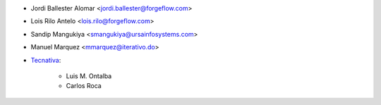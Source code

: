 * Jordi Ballester Alomar <jordi.ballester@forgeflow.com>
* Lois Rilo Antelo <lois.rilo@forgeflow.com>
* Sandip Mangukiya <smangukiya@ursainfosystems.com>
* Manuel Marquez <mmarquez@iterativo.do>
* `Tecnativa <https://www.tecnativa.com>`_:

    * Luis M. Ontalba
    * Carlos Roca
